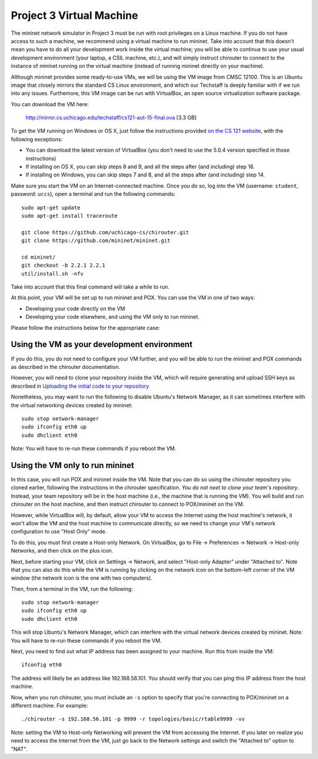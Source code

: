 Project 3 Virtual Machine
=========================

The mininet network simulator in Project 3 must be run with root privileges
on a Linux machine. If you do not have access to such a machine, we recommend
using a virtual machine to run mininet. Take into account that this doesn't
mean you have to do all your development work inside the virtual machine; you
will be able to continue to use your usual development environment (your laptop,
a CSIL machine, etc.), and will simply instruct chirouter to connect to the instance
of mininet running on the virtual machine (instead of running mininet directly
on your machine).

Although mininet provides some ready-to-use VMs, we will be using the VM image
from CMSC 12100. This is an Ubuntu image that closely mirrors the standard CS
Linux environment, and which our Techstaff is deeply familiar with if we
run into any issues. Furthemore, this VM image can be run with VirtualBox,
an open source virtualization software package.

You can download the VM here:

    `http://mirror.cs.uchicago.edu/techstaff/cs121-aut-15-final.ova <http://mirror.cs.uchicago.edu/techstaff/cs121-aut-15-final.ova>`_ [3.3 GB]

To get the VM running on Windows or OS X, just follow the instructions provided 
`on the CS 121 website <https://www.classes.cs.uchicago.edu/archive/2015/fall/12100-1/install-guide/index-download.html>`_, with the following exceptions:

* You can download the latest version of VirtualBox (you don't need to use the 5.0.4
  version specified in those instructions)
* If installing on OS X, you can skip steps 8 and 9, and all the steps after (and including) step 16.
* If installing on Windows, you can skip steps 7 and 8, and all the steps after (and including) step 14.

Make sure you start the VM on an Internet-connected machine. Once you do so, log into
the VM (username: ``student``, password: ``uccs``), open a terminal and run the following
commands::

    sudo apt-get update
    sudo apt-get install traceroute
    
    git clone https://github.com/uchicago-cs/chirouter.git
    git clone https://github.com/mininet/mininet.git
    
    cd mininet/
    git checkout -b 2.2.1 2.2.1
    util/install.sh -nfv
    
Take into account that this final command will take a while to run.

At this point, your VM will be set up to run mininet and POX. You can
use the VM in one of two ways:

* Developing your code directly on the VM
* Developing your code elsewhere, and using the VM only to run mininet.

Please follow the instructions below for the appropriate case:

Using the VM as your development environment
--------------------------------------------

If you do this, you do not need to configure your VM further, and you
will be able to run the mininet and POX commands as described in the
chirouter documentation.

However, you will need to clone your repository inside the VM, which
will require generating and upload SSH keys as described in
`Uploading the initial code to your repository <http://uchicago-cs.github.io/cmsc23300/initial_code.html>`_

Nonetheless, you may want to run the following to disable Ubuntu's Network
Manager, as it can sometimes interfere with the virtual networking
devices created by mininet::

    sudo stop network-manager
    sudo ifconfig eth0 up
    sudo dhclient eth0

Note: You will have to re-run these commands if you reboot the VM.


Using the VM only to run mininet
--------------------------------

In this case, you will run POX and mininet inside the VM. Note that
you can do so using the chirouter repository you cloned earlier,
following the instructions in the chirouter specification.
*You do not neet to clone your team's repository*. Instead,
your team repository will be in the host machine (i.e., the machine
that is running the VM). You will build and run chirouter on the
host machine, and then instruct chirouter to connect to POX/mininet
on the VM.

However, while VirtualBox will, by default, allow your VM to access the
Internet using the host machine's network, it won't allow
the VM and the host machine to communicate directly, so we
need to change your VM's network configuration to use "Host Only" mode.

To do this, you must first create a Host-only Network. On VirtualBox,
go to File -> Preferences -> Network -> Host-only Networks, and then
click on the plus icon.

Next, before starting your VM, click on Settings -> Network, and
select "Host-only Adapter" under "Attached to". Note that you can
also do this while the VM is running by clicking on the network icon
on the bottom-left corner of the VM window (the network icon is the one
with two computers).

Then, from a terminal in the VM, run the following::

    sudo stop network-manager
    sudo ifconfig eth0 up
    sudo dhclient eth0

This will stop Ubuntu's Network Manager, which can interfere with
the virtual network devices created by mininet. Note: You will have 
to re-run these commands if you reboot the VM.

Next, you need to find out what IP address has been assigned to your
machine. Run this from inside the VM::
    
    ifconfig eth0

The address will likely be an address like 192.168.56.101. You should
verify that you can ping this IP address from the host machine.

Now, when you run chirouter, you must include an ``-s`` option to
specify that you're connecting to POX/mininet on a different machine.
For example::

    ./chirouter -s 192.168.56.101 -p 9999 -r topologies/basic/rtable9999 -vv
    
Note: setting the VM to Host-only Networking will prevent the VM from accessing
the Internet. If you later on realize you need to access the Internet from the VM,
just go back to the Network settings and switch the "Attached to" option to "NAT".




